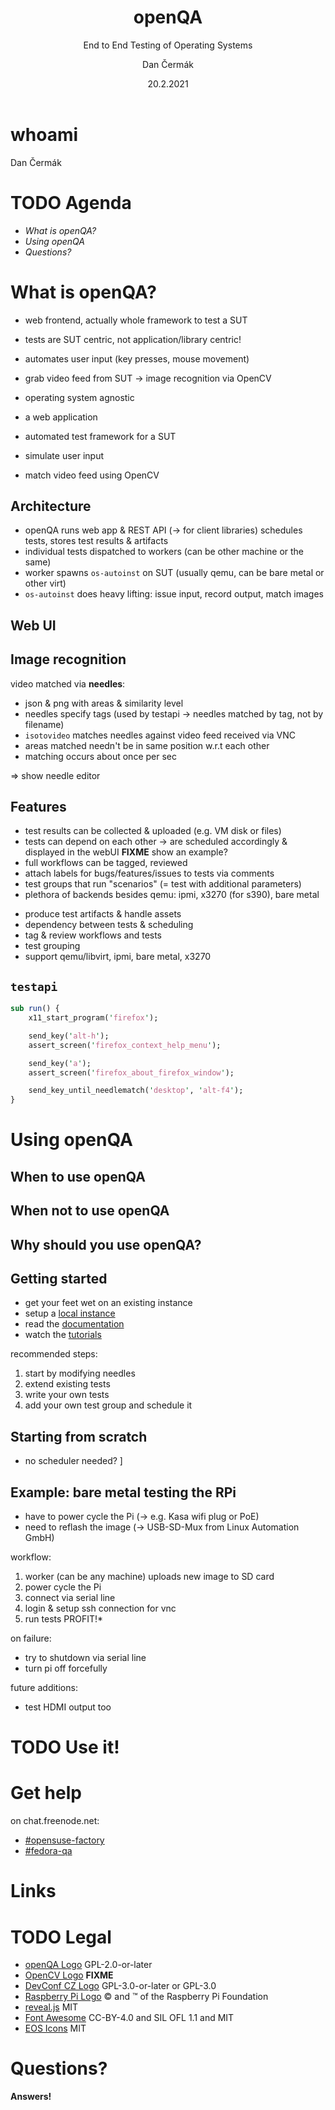 # -*- org-confirm-babel-evaluate: nil; -*-
#+AUTHOR: Dan Čermák
#+DATE: 20.2.2021
#+EMAIL: dcermak@suse.com
#+TITLE: openQA
#+SUBTITLE: End to End Testing of Operating Systems

#+REVEAL_ROOT: ../node_modules/reveal.js/
#+REVEAL_THEME: simple
#+REVEAL_PLUGINS: (highlight notes history)
#+OPTIONS: toc:nil
#+REVEAL_DEFAULT_FRAG_STYLE: appear
#+REVEAL_INIT_OPTIONS: transition: 'none', hash: true
#+OPTIONS: num:nil toc:nil center:nil reveal_title_slide:nil
#+REVEAL_EXTRA_CSS: ../node_modules/@fortawesome/fontawesome-free/css/all.min.css
#+REVEAL_HIGHLIGHT_CSS: ../node_modules/reveal.js/plugin/highlight/zenburn.css

#+REVEAL_TITLE_SLIDE: <h2 class="title"><img src="./media/openqa_logo.svg" height="100px" style="margin-bottom:0px"/> %t</h2>
#+REVEAL_TITLE_SLIDE: <p class="subtitle" style="color: Gray;">%s</p>
#+REVEAL_TITLE_SLIDE: <p class="author">%a %e</p>
#+REVEAL_TITLE_SLIDE: <img src="./media/devconf-cz-bw.svg" height="50px"/>
#+REVEAL_TITLE_SLIDE: <p class="date">%d</p>
#+REVEAL_TITLE_SLIDE: <p xmlns:dct="http://purl.org/dc/terms/" xmlns:cc="http://creativecommons.org/ns#"><a href="https://creativecommons.org/licenses/by/4.0" target="_blank" rel="license noopener noreferrer" style="display:inline-block;">
#+REVEAL_TITLE_SLIDE: CC BY 4.0 <i class="fab fa-creative-commons"></i> <i class="fab fa-creative-commons-by"></i></a></p>


* whoami

Dan Čermák

#+REVEAL_HTML: <p style="text-align:left">
#+REVEAL_HTML: <ul>
# #+REVEAL_HTML: <li>Software Developer @SUSE
#+REVEAL_HTML: <li style="list-style-type:none;"><i class="fab fa-suse"></i> Software Developer @SUSE
#+REVEAL_HTML: <li style="list-style-type:none;"><i class="fab fa-fedora"></i> i3 SIG, Package maintainer
#+REVEAL_HTML: <li style="list-style-type:none;"><i class="far fa-heart"></i> testing</li>
#+REVEAL_HTML: <li style="list-style-type:none;">&nbsp</li>
#+REVEAL_HTML: <li style="list-style-type:none;"><i class="fab fa-github"></i> <a href="https://github.com/D4N/">D4N</a> / <a href="https://github.com/dcermak/">dcermak</a></li>
#+REVEAL_HTML: <li style="list-style-type:none;"><i class="fab fa-mastodon"></i> <a href="https://mastodon.social/@Defolos">@Defolos@mastodon.social</a></li>
#+REVEAL_HTML: <li style="list-style-type:none;"><i class="fab fa-twitter"></i> <a href="https://twitter.com/DefolosDC/">@DefolosDC</a></li>
#+REVEAL_HTML: </ul>


* TODO Agenda

  - [[What is openQA?][What is openQA?]]
  - [[Using openQA][Using openQA]]
  - [[Questions?][Questions?]]


* What is openQA?

#+begin_notes
- web frontend, actually whole framework to test a SUT
- tests are SUT centric, not application/library centric!

- automates user input (key presses, mouse movement)
- grab video feed from SUT \rarr image recognition via OpenCV
- operating system agnostic
#+end_notes

#+ATTR_REVEAL: :frag (appear)
- a web application
- automated test framework for a SUT

- simulate user input
- match video feed using OpenCV


** Architecture

#+BEGIN_NOTES
- openQA runs web app & REST API (\rarr for client libraries)
  schedules tests, stores test results & artifacts
- individual tests dispatched to workers (can be other machine or the same)
- worker spawns =os-autoinst= on SUT (usually qemu, can be bare metal or other virt)
- =os-autoinst= does heavy lifting: issue input, record output, match images
#+END_NOTES

#+REVEAL_HTML: <img src="./media/openqa_architecture.svg" height="500px"/>


** Web UI

#+REVEAL_HTML: <img src="./media/screenshot_openqa_webui.png"/>

#+REVEAL: split

#+REVEAL_HTML: <video height="600" controls>
#+REVEAL_HTML: <source src="media/openqa_output.mkv" type="video/mp4">
#+REVEAL_HTML: </video>

** Image recognition

#+begin_notes
video matched via *needles*:
- json & png with areas & similarity level
- needles specify tags (used by testapi \rarr needles matched by tag, not by filename)
- =isotovideo= matches needles against video feed received via VNC
- areas matched needn't be in same position w.r.t each other
- matching occurs about once per sec

\Rightarrow show needle editor
#+end_notes

#+REVEAL_HTML: <img src="./media/openqa_needle_view.png" height="500px"/>


** Features

#+begin_notes
- test results can be collected & uploaded (e.g. VM disk or files)
- tests can depend on each other \rarr are scheduled accordingly & displayed in the webUI
  *FIXME* show an example?
- full workflows can be tagged, reviewed
- attach labels for bugs/features/issues to tests via comments
- test groups that run "scenarios" (= test with additional parameters)
- plethora of backends besides qemu: ipmi, x3270 (for s390), bare metal
#+end_notes

#+ATTR_REVEAL: :frag (appear)
- produce test artifacts & handle assets
- dependency between tests & scheduling
- tag & review workflows and tests
- test grouping
- support qemu/libvirt, ipmi, bare metal, x3270


** =testapi=

#+begin_src perl
  sub run() {
      x11_start_program('firefox');

      send_key('alt-h');
      assert_screen('firefox_context_help_menu');

      send_key('a');
      assert_screen('firefox_about_firefox_window');

      send_key_until_needlematch('desktop', 'alt-f4');
  }
#+end_src


* Using openQA

** When to use openQA

#+REVEAL_HTML: <ul style="list-style-type:none;">
#+REVEAL_HTML: <li class="fragment appear"><i class="fas fa-robot"></i> automate the boring stuff</li>
#+REVEAL_HTML: <li class="fragment appear"><i class="fas fa-satellite-dish"></i> tests require specific hardware</li>
#+REVEAL_HTML: <li class="fragment appear"><i class="fas fa-compact-disc"></i> you ship an appliance</li>
#+REVEAL_HTML: <li class="fragment appear">few testers, but enough hardware</li>
#+REVEAL_HTML: </ul>

** When *not* to use openQA

#+REVEAL_HTML: <ul style="list-style-type:none;">
#+REVEAL_HTML: <li class="fragment appear"><i class="fas fa-shipping-fast"></i> quick reactions to input required</li>
#+REVEAL_HTML: <li class="fragment appear"><i class="fas fa-tachometer-alt"></i> fast tests required</li>
#+REVEAL_HTML: <li class="fragment appear"><i class="fas fa-satellite"></i> <b>really</b> exotic hardware
# #+REVEAL_HTML: <i class="far fa-thumbs-down"></i>
#+REVEAL_HTML: </ul>


** Why should you use openQA?

#+REVEAL_HTML: <ul>
#+REVEAL_HTML: <li class="fragment appear">battle tested</li>
#+REVEAL_HTML: <li class="fragment appear">user-centric testing</li>
#+REVEAL_HTML: <li class="fragment appear"><a href="https://linux-test-project.github.io/">LTP</a> integration</li>
#+REVEAL_HTML: <li class="fragment appear"> used by <i class="fab fa-suse"></i>, <i class="fab fa-fedora"></i>, <i class="fab fa-redhat"></i>, …</li>
#+REVEAL_HTML: </ul>


** Getting started

#+ATTR_REVEAL: :frag (appear)
- get your feet wet on an existing instance
- setup a [[https://open.qa/docs/#installing][local instance]]
- read the [[https://open.qa/docs/][documentation]]
- watch the [[https://www.youtube.com/playlist?list=PL_AMhvchzBacIVzu9fQCc3jIY-S37DHXE][tutorials]]

#+REVEAL: split

recommended steps:

#+ATTR_REVEAL: :frag (appear)
1. start by modifying needles
2. extend existing tests
3. write your own tests
4. add your own test group and schedule it


** Starting from scratch

#+REVEAL_HTML: Here be <i class="fas fa-dragon"></i>

#+ATTR_REVEAL: :frag (appear)
- no scheduler needed? \rarr [[http://open.qa/docs/#_container_based_setup][Container based setup]]

#+REVEAL_HTML: <ol class="fragment appear">
#+REVEAL_HTML: <li class="fragment appear">start from the <a href="https://github.com/os-autoinst/os-autoinst-distri-example">minimal example</a></li>
#+REVEAL_HTML: <li class="fragment appear">schedule tests in <code>main.pm</code></li>
#+REVEAL_HTML: <li class="fragment appear">learn about job groups &amp; test suites</li>
#+REVEAL_HTML: <li class="fragment appear"> <i class="fas fa-magic"></i></li>
#+REVEAL_HTML: <li class="fragment appear">🎉</li>
#+REVEAL_HTML: </ol>


** Example: bare metal testing the RPi

#+begin_notes
- have to power cycle the Pi (\rarr e.g. Kasa wifi plug or PoE)
- need to reflash the image (\rarr USB-SD-Mux from Linux Automation GmbH)

workflow:
1. worker (can be any machine) uploads new image to SD card
2. power cycle the Pi
3. connect via serial line
4. login & setup ssh connection for vnc
5. run tests \rarr *PROFIT!*

on failure:
- try to shutdown via serial line
- turn pi off forcefully

future additions:
- test HDMI output too
#+end_notes

#+REVEAL_HTML: <img src="./media/rpi_testing.svg" height="500px"/>


# ** Anatomy of a test group

# #+ATTR_REVEAL: :frag (appear)
# -


# * Recent development & Outlook

# #+ATTR_REVEAL: :frag (appear)
# -


* TODO Use it!

# maybe a funny picture in here?


* Get help

on chat.freenode.net:

- [[irc:#opensuse-factory:chat.freenode.net][#opensuse-factory]]
- [[irc:#fedora-qa:chat.freenode.net][#fedora-qa]]


* Links

#+REVEAL_HTML: <ul>
#+REVEAL_HTML: source code: <li style="list-style-type:none;"><i class="fab fa-github"></i>
#+REVEAL_HTML: <a href="https://github.com/os-autoinst/">os-autoinst</a>
#+REVEAL_HTML: </li>
#+REVEAL_HTML: <li style="list-style-type:none;"><a href="https://open.qa">openQA homepage</a></li>
#+REVEAL_HTML: <li style="list-style-type:none;"><a href="https://openqa.opensuse.org">openSUSE's instance</a></li>
#+REVEAL_HTML: <li style="list-style-type:none;"><a href="https://openqa.fedoraproject.org">Fedora's instance</a></li>
#+REVEAL_HTML: </ul>


* TODO Legal

- [[https://raw.githubusercontent.com/os-autoinst/openQA/master/assets/images/logo.svg][openQA Logo]] GPL-2.0-or-later
- [[https://opencv.org/wp-content/uploads/2020/07/OpenCV_logo_black.svg][OpenCV Logo]] *FIXME*
- [[https://raw.githubusercontent.com/devconfcz/devconf/master/assets/media/logo/devconf-cz/devconf-cz-bw.svg][DevConf CZ Logo]]  GPL-3.0-or-later or GPL-3.0
- [[https://upload.wikimedia.org/wikipedia/en/c/cb/Raspberry_Pi_Logo.svg][Raspberry Pi Logo]] \copy and \trade of the Raspberry Pi Foundation
- [[https://revealjs.com/][reveal.js]] MIT
- [[https://fontawesome.com/][Font Awesome]] CC-BY-4.0 and SIL OFL 1.1 and MIT
- [[https://eos-icons.com/][EOS Icons]] MIT


* Questions?

#+ATTR_REVEAL: :frag (appear)
*Answers!*
